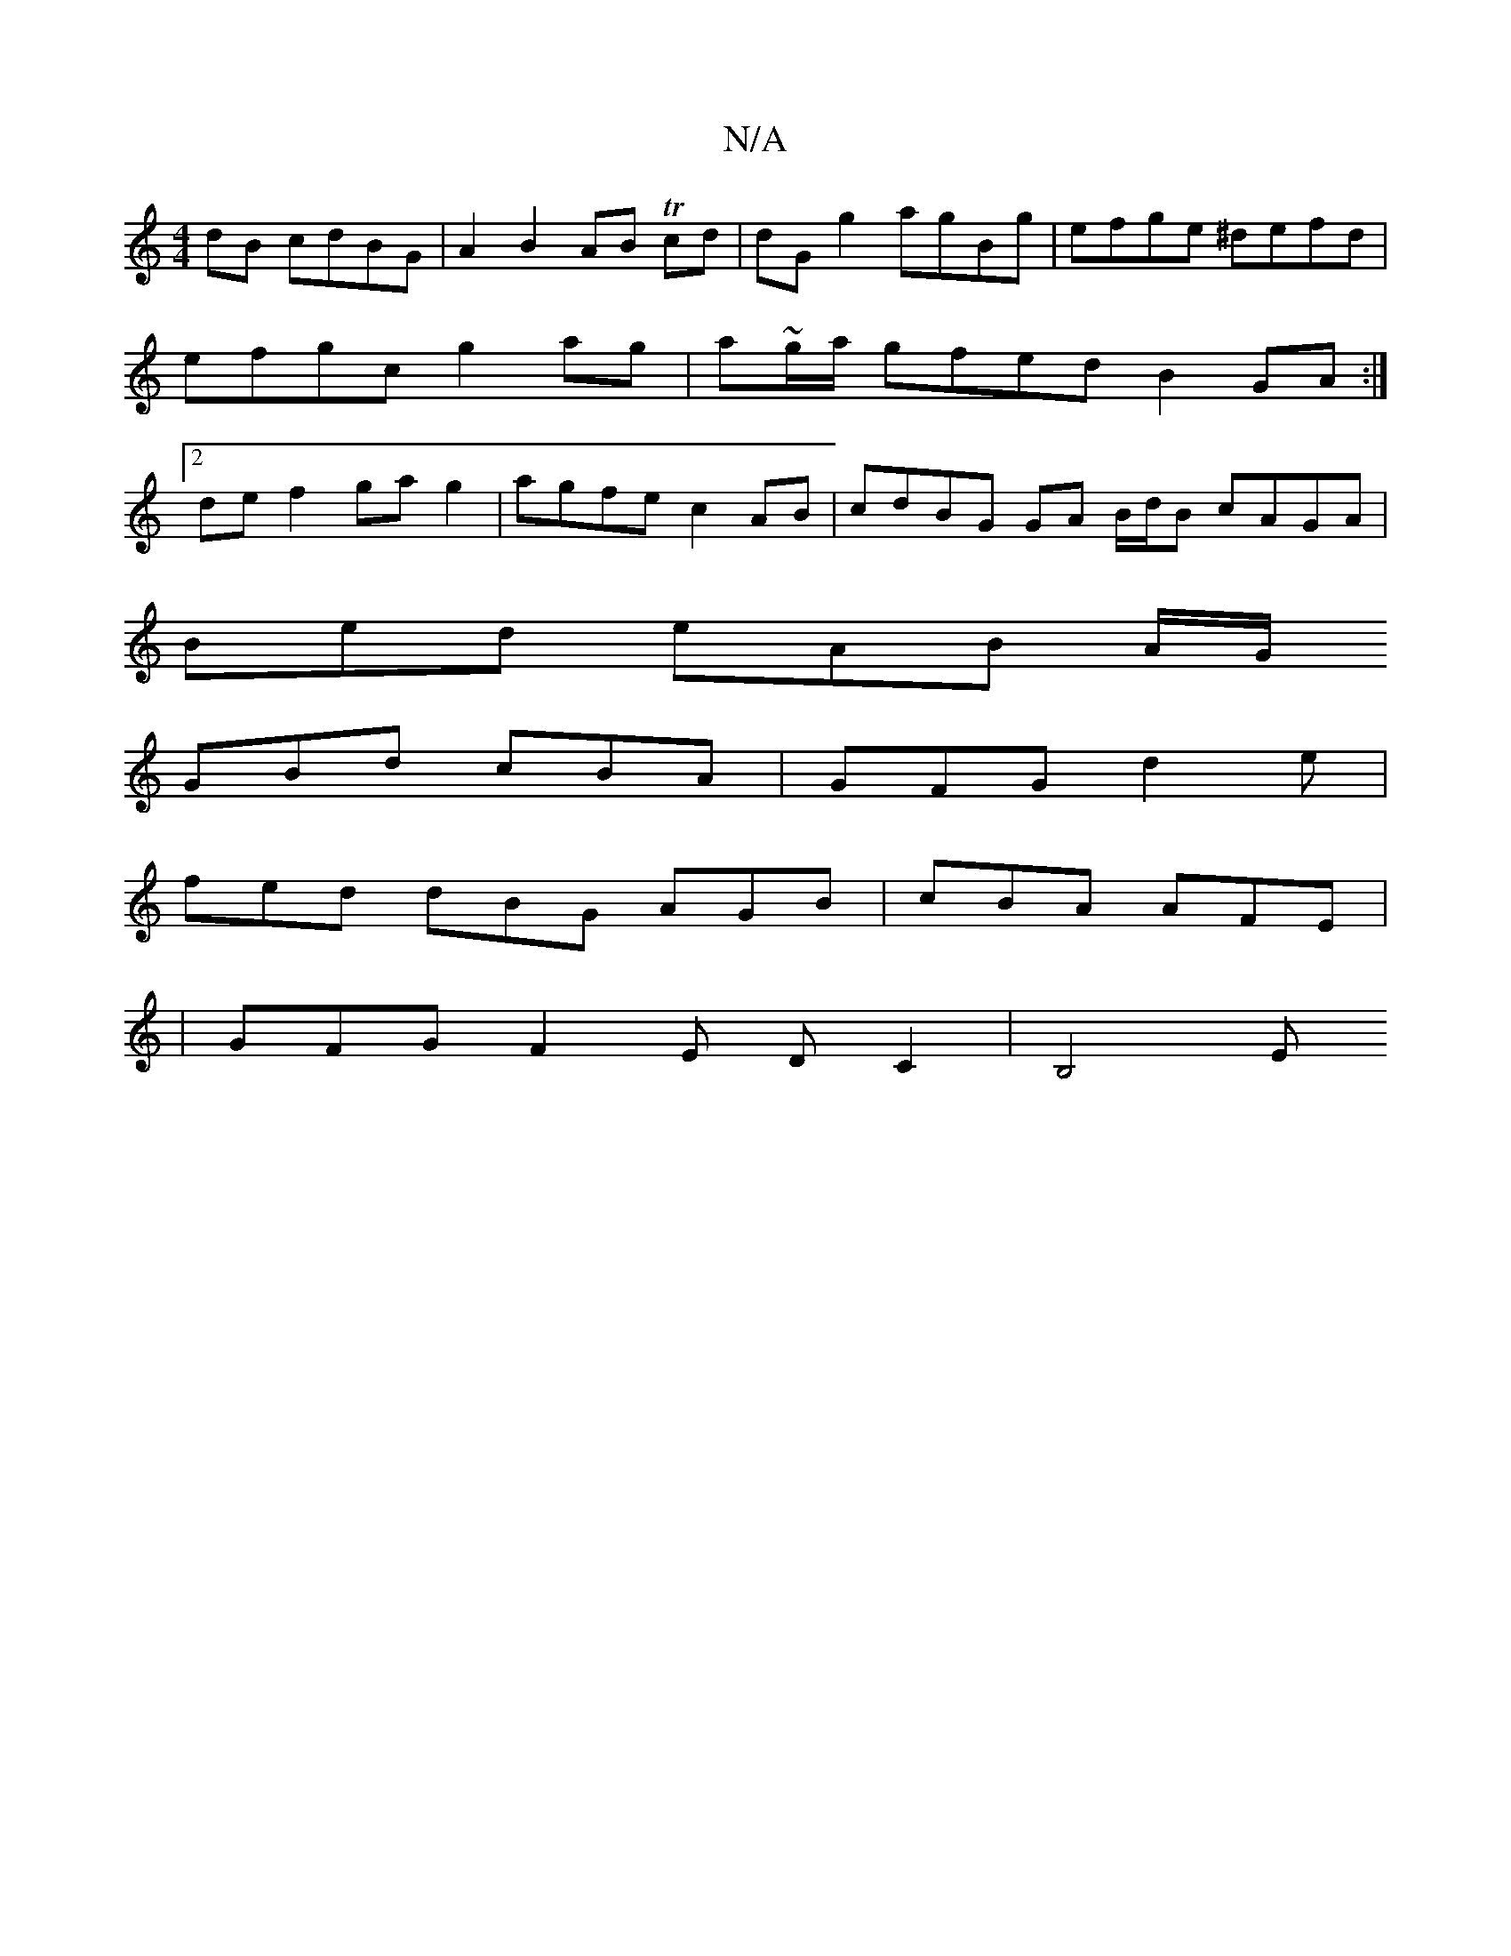 X:1
T:N/A
M:4/4
R:N/A
K:Cmajor
 dB cdBG | A2 B2 AB Tcd | dG g2 agBg | efge ^defd | efgc g2 ag | a~g/a/ gfed B2GA :|2 def2 gag2 | agfe c2 AB | cdBG GA B/d/B cAGA |
Bed eAB A/G/
GBd cBA|GFG d2e|
fed dBG AGB|cBA AFE|
|GFG F2E DC2|B,4E